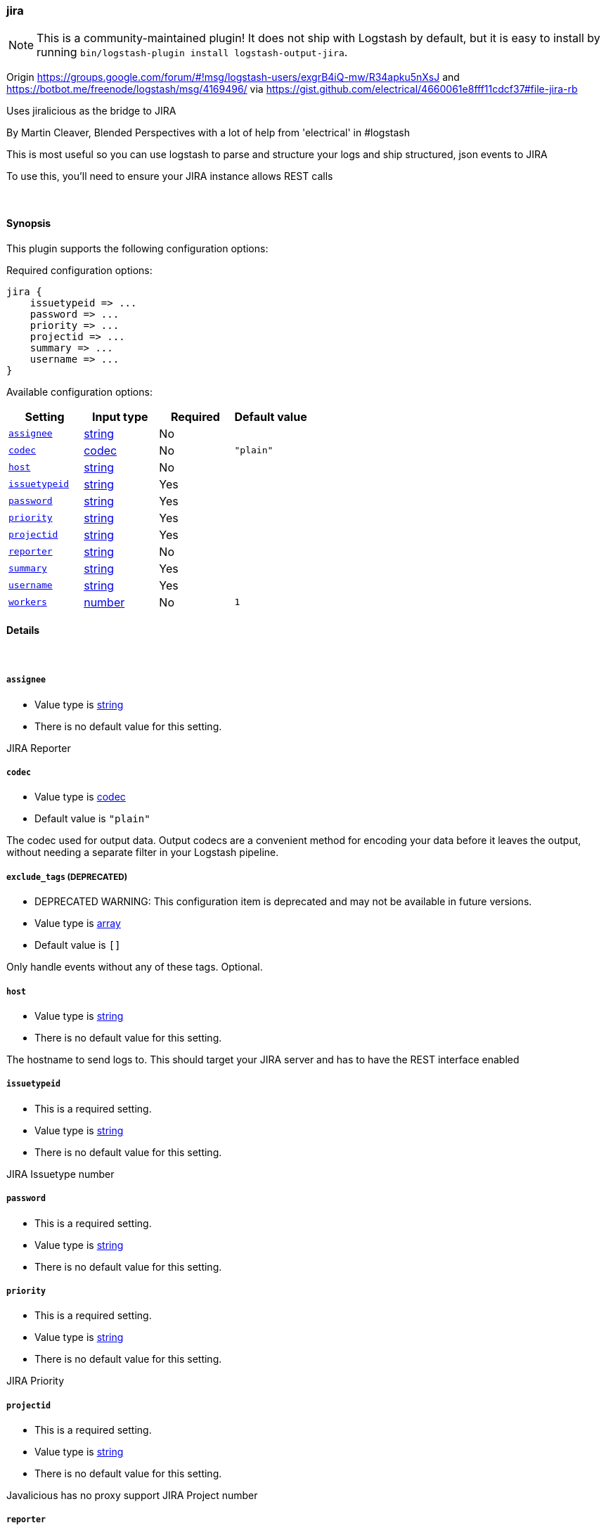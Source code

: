 [[plugins-outputs-jira]]
=== jira


NOTE: This is a community-maintained plugin! It does not ship with Logstash by default, but it is easy to install by running `bin/logstash-plugin install logstash-output-jira`.


Origin https://groups.google.com/forum/#!msg/logstash-users/exgrB4iQ-mw/R34apku5nXsJ
and https://botbot.me/freenode/logstash/msg/4169496/ 
via https://gist.github.com/electrical/4660061e8fff11cdcf37#file-jira-rb

Uses jiralicious as the bridge to JIRA

By Martin Cleaver, Blended Perspectives
with a lot of help from 'electrical' in #logstash

This is most useful so you can use logstash to parse and structure
your logs and ship structured, json events to JIRA

To use this, you'll need to ensure your JIRA instance allows REST calls

&nbsp;

==== Synopsis

This plugin supports the following configuration options:


Required configuration options:

[source,json]
--------------------------
jira {
    issuetypeid => ...
    password => ...
    priority => ...
    projectid => ...
    summary => ...
    username => ...
}
--------------------------



Available configuration options:

[cols="<,<,<,<m",options="header",]
|=======================================================================
|Setting |Input type|Required|Default value
| <<plugins-outputs-jira-assignee>> |<<string,string>>|No|
| <<plugins-outputs-jira-codec>> |<<codec,codec>>|No|`"plain"`
| <<plugins-outputs-jira-host>> |<<string,string>>|No|
| <<plugins-outputs-jira-issuetypeid>> |<<string,string>>|Yes|
| <<plugins-outputs-jira-password>> |<<string,string>>|Yes|
| <<plugins-outputs-jira-priority>> |<<string,string>>|Yes|
| <<plugins-outputs-jira-projectid>> |<<string,string>>|Yes|
| <<plugins-outputs-jira-reporter>> |<<string,string>>|No|
| <<plugins-outputs-jira-summary>> |<<string,string>>|Yes|
| <<plugins-outputs-jira-username>> |<<string,string>>|Yes|
| <<plugins-outputs-jira-workers>> |<<number,number>>|No|`1`
|=======================================================================



==== Details

&nbsp;

[[plugins-outputs-jira-assignee]]
===== `assignee` 

  * Value type is <<string,string>>
  * There is no default value for this setting.

JIRA Reporter

[[plugins-outputs-jira-codec]]
===== `codec` 

  * Value type is <<codec,codec>>
  * Default value is `"plain"`

The codec used for output data. Output codecs are a convenient method for encoding your data before it leaves the output, without needing a separate filter in your Logstash pipeline.

[[plugins-outputs-jira-exclude_tags]]
===== `exclude_tags`  (DEPRECATED)

  * DEPRECATED WARNING: This configuration item is deprecated and may not be available in future versions.
  * Value type is <<array,array>>
  * Default value is `[]`

Only handle events without any of these tags.
Optional.

[[plugins-outputs-jira-host]]
===== `host` 

  * Value type is <<string,string>>
  * There is no default value for this setting.

The hostname to send logs to. This should target your JIRA server 
and has to have the REST interface enabled

[[plugins-outputs-jira-issuetypeid]]
===== `issuetypeid` 

  * This is a required setting.
  * Value type is <<string,string>>
  * There is no default value for this setting.

JIRA Issuetype number

[[plugins-outputs-jira-password]]
===== `password` 

  * This is a required setting.
  * Value type is <<string,string>>
  * There is no default value for this setting.



[[plugins-outputs-jira-priority]]
===== `priority` 

  * This is a required setting.
  * Value type is <<string,string>>
  * There is no default value for this setting.

JIRA Priority

[[plugins-outputs-jira-projectid]]
===== `projectid` 

  * This is a required setting.
  * Value type is <<string,string>>
  * There is no default value for this setting.

Javalicious has no proxy support
JIRA Project number

[[plugins-outputs-jira-reporter]]
===== `reporter` 

  * Value type is <<string,string>>
  * There is no default value for this setting.

JIRA Reporter

[[plugins-outputs-jira-summary]]
===== `summary` 

  * This is a required setting.
  * Value type is <<string,string>>
  * There is no default value for this setting.

JIRA Summary

[[plugins-outputs-jira-tags]]
===== `tags`  (DEPRECATED)

  * DEPRECATED WARNING: This configuration item is deprecated and may not be available in future versions.
  * Value type is <<array,array>>
  * Default value is `[]`

Only handle events with all of these tags.
Optional.

[[plugins-outputs-jira-type]]
===== `type`  (DEPRECATED)

  * DEPRECATED WARNING: This configuration item is deprecated and may not be available in future versions.
  * Value type is <<string,string>>
  * Default value is `""`

The type to act on. If a type is given, then this output will only
act on messages with the same type. See any input plugin's `type`
attribute for more.
Optional.

[[plugins-outputs-jira-username]]
===== `username` 

  * This is a required setting.
  * Value type is <<string,string>>
  * There is no default value for this setting.



[[plugins-outputs-jira-workers]]
===== `workers` 

  * Value type is <<number,number>>
  * Default value is `1`

The number of workers to use for this output.
Note that this setting may not be useful for all outputs.


